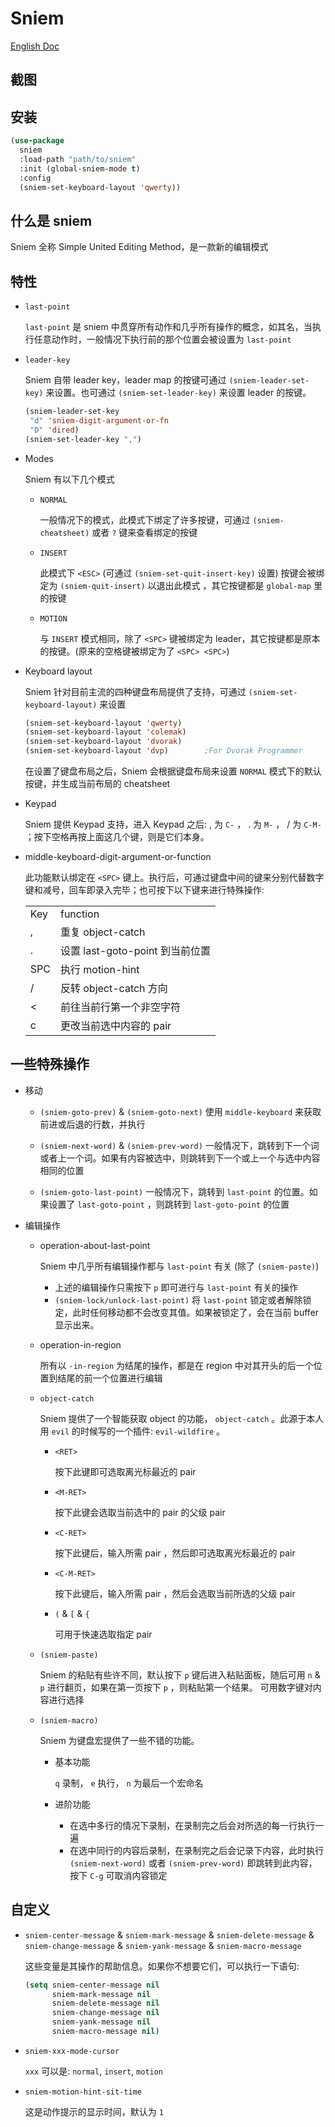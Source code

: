 * Sniem
  [[file:README.org][English Doc]]
** 截图
   [[file:screenshot.png]]
** 安装
   #+begin_src emacs-lisp
     (use-package
       sniem
       :load-path "path/to/sniem"
       :init (global-sniem-mode t)
       :config
       (sniem-set-keyboard-layout 'qwerty))
   #+end_src
** 什么是 sniem
   Sniem 全称 Simple United Editing Method，是一款新的编辑模式
** 特性
   - ~last-point~

     ~last-point~ 是 sniem 中贯穿所有动作和几乎所有操作的概念，如其名，当执行任意动作时，一般情况下执行前的那个位置会被设置为 ~last-point~
     
   - ~leader-key~

     Sniem 自带 leader key，leader map 的按键可通过 ~(sniem-leader-set-key)~ 来设置。也可通过 ~(sniem-set-leader-key)~ 来设置 leader 的按键。
     #+begin_src emacs-lisp
       (sniem-leader-set-key
        "d" 'sniem-digit-argument-or-fn
        "D" 'dired)
       (sniem-set-leader-key ",")
     #+end_src

   - Modes

     Sniem 有以下几个模式
     - ~NORMAL~

       一般情况下的模式，此模式下绑定了许多按键，可通过 ~(sniem-cheatsheet)~ 或者 ~?~ 键来查看绑定的按键
       
     - ~INSERT~

       此模式下 ~<ESC>~ (可通过 ~(sniem-set-quit-insert-key)~ 设置) 按键会被绑定为 ~(sniem-quit-insert)~ 以退出此模式 ，其它按键都是 ~global-map~ 里的按键
       
     - ~MOTION~

       与 ~INSERT~ 模式相同，除了 ~<SPC>~ 键被绑定为 leader，其它按键都是原本的按键。(原来的空格键被绑定为了 ~<SPC> <SPC>~)

   - Keyboard layout

     Sniem 针对目前主流的四种键盘布局提供了支持，可通过 ~(sniem-set-keyboard-layout)~ 来设置
     #+begin_src emacs-lisp
       (sniem-set-keyboard-layout 'qwerty)
       (sniem-set-keyboard-layout 'colemak)
       (sniem-set-keyboard-layout 'dvorak)
       (sniem-set-keyboard-layout 'dvp)        ;For Dvorak Programmer
     #+end_src
     在设置了键盘布局之后，Sniem 会根据键盘布局来设置 ~NORMAL~ 模式下的默认按键，并生成当前布局的 cheatsheet

   - Keypad

     Sniem 提供 Keypad 支持，进入 Keypad 之后: , 为 ~C-~ ， . 为 ~M-~ ， / 为 ~C-M-~ ；按下空格再按上面这几个键，则是它们本身。

   - middle-keyboard-digit-argument-or-function

     此功能默认绑定在 ~<SPC>~ 键上。执行后，可通过键盘中间的键来分别代替数字键和减号，回车即录入完毕；也可按下以下键来进行特殊操作:
     | Key | function                        |
     | ,   | 重复 object-catch               |
     | .   | 设置 last-goto-point 到当前位置 |
     | SPC | 执行 motion-hint                |
     | /   | 反转 object-catch 方向          |
     | <   | 前往当前行第一个非空字符        |
     | c   | 更改当前选中内容的 pair         |
** 一些特殊操作

   - 移动

     - ~(sniem-goto-prev)~ & ~(sniem-goto-next)~
       使用 ~middle-keyboard~ 来获取前进或后退的行数，并执行
       
     - ~(sniem-next-word)~ & ~(sniem-prev-word)~
       一般情况下，跳转到下一个词或者上一个词。如果有内容被选中，则跳转到下一个或上一个与选中内容相同的位置

     - ~(sniem-goto-last-point)~
       一般情况下，跳转到 ~last-point~ 的位置。如果设置了 ~last-goto-point~ ，则跳转到 ~last-goto-point~ 的位置

   - 编辑操作

     - operation-about-last-point

       Sniem 中几乎所有编辑操作都与 ~last-point~ 有关 (除了 ~(sniem-paste)~)
       - 上述的编辑操作只需按下 ~p~ 即可进行与 ~last-point~ 有关的操作
       - ~(sniem-lock/unlock-last-point)~
         将 ~last-point~ 锁定或者解除锁定，此时任何移动都不会改变其值。如果被锁定了，会在当前 buffer 显示出来。

     - operation-in-region

       所有以 ~-in-region~ 为结尾的操作，都是在 region 中对其开头的后一个位置到结尾的前一个位置进行编辑

     - ~object-catch~

       Sniem 提供了一个智能获取 object 的功能， ~object-catch~ 。此源于本人用 ~evil~ 的时候写的一个插件: ~evil-wildfire~ 。
       - ~<RET>~

         按下此键即可选取离光标最近的 pair

       - ~<M-RET>~

         按下此键会选取当前选中的 pair 的父级 pair

       - ~<C-RET>~

         按下此键后，输入所需 pair ，然后即可选取离光标最近的 pair

       - ~<C-M-RET>~

         按下此键后，输入所需 pair ，然后会选取当前所选的父级 pair

       - ~(~ & ~[~ & ~{~

         可用于快速选取指定 pair

     - ~(sniem-paste)~

       Sniem 的粘贴有些许不同，默认按下 ~p~ 键后进入粘贴面板，随后可用 ~n~ & ~p~ 进行翻页，如果在第一页按下 ~p~ ，则粘贴第一个结果。
       可用数字键对内容进行选择

     - ~(sniem-macro)~

       Sniem 为键盘宏提供了一些不错的功能。
       - 基本功能

         ~q~ 录制， ~e~ 执行， ~n~ 为最后一个宏命名

       - 进阶功能

         - 在选中多行的情况下录制，在录制完之后会对所选的每一行执行一遍
         - 在选中同行的内容后录制，在录制完之后会记录下内容，此时执行 ~(sniem-next-word)~ 或者 ~(sniem-prev-word)~ 即跳转到此内容，按下 ~C-g~ 可取消内容锁定
** 自定义
   - ~sniem-center-message~ & ~sniem-mark-message~ & ~sniem-delete-message~ & ~sniem-change-message~ & ~sniem-yank-message~ & ~sniem-macro-message~

     这些变量是其操作的帮助信息。如果你不想要它们，可以执行一下语句:
     #+begin_src emacs-lisp
       (setq sniem-center-message nil
             sniem-mark-message nil
             sniem-delete-message nil
             sniem-change-message nil
             sniem-yank-message nil
             sniem-macro-message nil)
     #+end_src

   - ~sniem-xxx-mode-cursor~

     ~xxx~ 可以是: ~normal~, ~insert~, ~motion~

   - ~sniem-motion-hint-sit-time~

     这是动作提示的显示时间，默认为 ~1~
